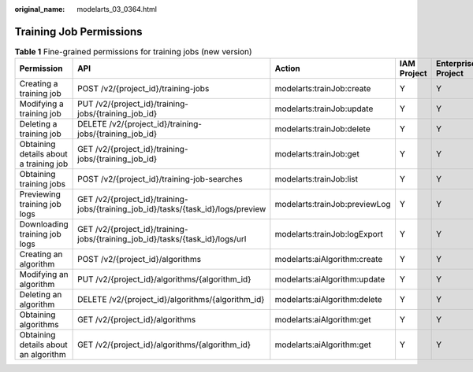 :original_name: modelarts_03_0364.html

.. _modelarts_03_0364:

Training Job Permissions
========================

.. table:: **Table 1** Fine-grained permissions for training jobs (new version)

   +----------------------------------------+-----------------------------------------------------------------------------------+-------------------------------+-------------+--------------------+
   | Permission                             | API                                                                               | Action                        | IAM Project | Enterprise Project |
   +========================================+===================================================================================+===============================+=============+====================+
   | Creating a training job                | POST /v2/{project_id}/training-jobs                                               | modelarts:trainJob:create     | Y           | Y                  |
   +----------------------------------------+-----------------------------------------------------------------------------------+-------------------------------+-------------+--------------------+
   | Modifying a training job               | PUT /v2/{project_id}/training-jobs/{training_job_id}                              | modelarts:trainJob:update     | Y           | Y                  |
   +----------------------------------------+-----------------------------------------------------------------------------------+-------------------------------+-------------+--------------------+
   | Deleting a training job                | DELETE /v2/{project_id}/training-jobs/{training_job_id}                           | modelarts:trainJob:delete     | Y           | Y                  |
   +----------------------------------------+-----------------------------------------------------------------------------------+-------------------------------+-------------+--------------------+
   | Obtaining details about a training job | GET /v2/{project_id}/training-jobs/{training_job_id}                              | modelarts:trainJob:get        | Y           | Y                  |
   +----------------------------------------+-----------------------------------------------------------------------------------+-------------------------------+-------------+--------------------+
   | Obtaining training jobs                | POST /v2/{project_id}/training-job-searches                                       | modelarts:trainJob:list       | Y           | Y                  |
   +----------------------------------------+-----------------------------------------------------------------------------------+-------------------------------+-------------+--------------------+
   | Previewing training job logs           | GET /v2/{project_id}/training-jobs/{training_job_id}/tasks/{task_id}/logs/preview | modelarts:trainJob:previewLog | Y           | Y                  |
   +----------------------------------------+-----------------------------------------------------------------------------------+-------------------------------+-------------+--------------------+
   | Downloading training job logs          | GET /v2/{project_id}/training-jobs/{training_job_id}/tasks/{task_id}/logs/url     | modelarts:trainJob:logExport  | Y           | Y                  |
   +----------------------------------------+-----------------------------------------------------------------------------------+-------------------------------+-------------+--------------------+
   | Creating an algorithm                  | POST /v2/{project_id}/algorithms                                                  | modelarts:aiAlgorithm:create  | Y           | Y                  |
   +----------------------------------------+-----------------------------------------------------------------------------------+-------------------------------+-------------+--------------------+
   | Modifying an algorithm                 | PUT /v2/{project_id}/algorithms/{algorithm_id}                                    | modelarts:aiAlgorithm:update  | Y           | Y                  |
   +----------------------------------------+-----------------------------------------------------------------------------------+-------------------------------+-------------+--------------------+
   | Deleting an algorithm                  | DELETE /v2/{project_id}/algorithms/{algorithm_id}                                 | modelarts:aiAlgorithm:delete  | Y           | Y                  |
   +----------------------------------------+-----------------------------------------------------------------------------------+-------------------------------+-------------+--------------------+
   | Obtaining algorithms                   | GET /v2/{project_id}/algorithms                                                   | modelarts:aiAlgorithm:get     | Y           | Y                  |
   +----------------------------------------+-----------------------------------------------------------------------------------+-------------------------------+-------------+--------------------+
   | Obtaining details about an algorithm   | GET /v2/{project_id}/algorithms/{algorithm_id}                                    | modelarts:aiAlgorithm:get     | Y           | Y                  |
   +----------------------------------------+-----------------------------------------------------------------------------------+-------------------------------+-------------+--------------------+
